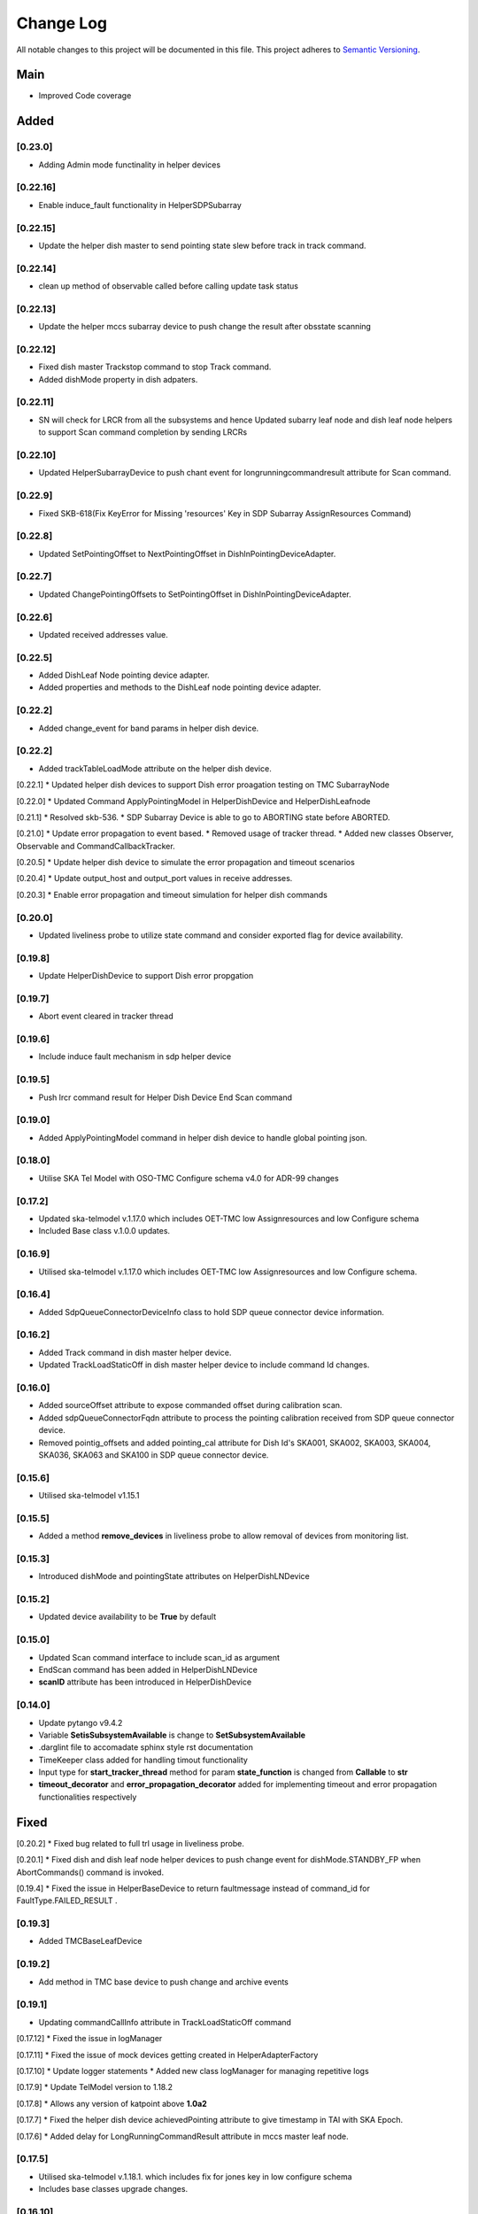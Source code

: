 ###########
Change Log
###########

All notable changes to this project will be documented in this file.
This project adheres to `Semantic Versioning <http://semver.org/>`_.

Main
--------
* Improved Code coverage


Added
--------
[0.23.0]
*********
* Adding Admin mode functinality in helper devices
[0.22.16]
*********
* Enable induce_fault functionality in HelperSDPSubarray

[0.22.15]
*********
* Update the helper dish master to send pointing state slew before track in track command.
  
[0.22.14]
*********
* clean up method of observable called before calling update task status

[0.22.13]
*********
* Update the helper mccs subarray device to push change the result after obsstate scanning

[0.22.12]
********
*  Fixed dish master Trackstop command to stop Track command.
*  Added dishMode property in dish adpaters.

[0.22.11]
*********
* SN will check for LRCR from all the subsystems and hence Updated subarry leaf node and dish leaf node  helpers to support Scan command completion by sending LRCRs

[0.22.10]
*********
* Updated HelperSubarrayDevice to push chant event for longrunningcommandresult attribute for Scan command.

[0.22.9]
********
* Fixed SKB-618(Fix KeyError for Missing 'resources' Key in SDP Subarray AssignResources Command)

[0.22.8]
********
* Updated SetPointingOffset to NextPointingOffset in DishlnPointingDeviceAdapter. 

[0.22.7]
********
* Updated ChangePointingOffsets to SetPointingOffset in DishlnPointingDeviceAdapter. 

[0.22.6]
********
* Updated received addresses value.

[0.22.5]
********
* Added DishLeaf Node pointing device adapter.
* Added properties and methods to the DishLeaf node pointing device adapter.

[0.22.2]
********
* Added change_event for band params in helper dish device.

[0.22.2]
********
* Added trackTableLoadMode attribute on the helper dish device.


[0.22.1]
* Updated helper dish devices to support Dish error proagation testing on TMC SubarrayNode 

[0.22.0]
* Updated Command ApplyPointingModel in HelperDishDevice and HelperDishLeafnode

[0.21.1]
* Resolved skb-536.
* SDP Subarray Device is able to go to ABORTING state before ABORTED.

[0.21.0]
* Update error propagation to event based.
* Removed usage of tracker thread.
* Added new classes Observer, Observable and CommandCallbackTracker.
  
[0.20.5]
* Update helper dish device to simulate the error propagation and timeout scenarios

[0.20.4]
* Update output_host and output_port values in receive addresses.

[0.20.3]
* Enable error propagation and timeout simulation for helper dish commands

[0.20.0]
**********
* Updated liveliness probe to utilize state command and consider exported flag for device availability.

[0.19.8]
**********
*  Update HelperDishDevice to support Dish error propgation

[0.19.7]
**********
*  Abort event cleared in tracker thread

[0.19.6]
**********
* Include induce fault mechanism in sdp helper device

[0.19.5]
**********
* Push lrcr command result for Helper Dish Device End Scan command

[0.19.0]
**********
* Added ApplyPointingModel command in helper dish device to handle global pointing json.

[0.18.0]
**********
* Utilise SKA Tel Model with OSO-TMC Configure schema v4.0 for ADR-99 changes

[0.17.2]
*********
* Updated ska-telmodel v.1.17.0 which includes OET-TMC low
  Assignresources and low Configure schema
* Included Base class v.1.0.0 updates.

[0.16.9]
***********
* Utilised ska-telmodel v.1.17.0 which includes OET-TMC low
  Assignresources and low Configure schema.

[0.16.4]
***********
* Added SdpQueueConnectorDeviceInfo class to hold SDP queue connector device information.

[0.16.2]
************
* Added Track command in dish master helper device.
* Updated TrackLoadStaticOff in dish master helper device to include command Id changes.

[0.16.0]
************
* Added sourceOffset attribute to expose commanded offset during calibration scan.
* Added sdpQueueConnectorFqdn attribute to process the pointing calibration received from SDP queue connector device.
* Removed pointig_offsets and added pointing_cal attribute for Dish Id's SKA001, SKA002, SKA003, SKA004, SKA036, SKA063 and SKA100 in SDP queue connector device.

[0.15.6]
************
* Utilised ska-telmodel v1.15.1

[0.15.5]
************
* Added a method **remove_devices** in liveliness probe to allow removal of devices from monitoring list.

[0.15.3]
************
* Introduced dishMode and pointingState attributes on HelperDishLNDevice

[0.15.2]
************
* Updated device availability to be **True** by default

[0.15.0]
************
* Updated Scan command interface to include scan_id as argument
* EndScan command has been added in HelperDishLNDevice
* **scanID** attribute has been introduced in HelperDishDevice

[0.14.0]
************
* Update pytango v9.4.2
* Variable **SetisSubsystemAvailable** is change to **SetSubsystemAvailable**
* .darglint file to accomadate sphinx style rst documentation
* TimeKeeper class added for handling timout functionality
* Input type for **start_tracker_thread** method for param **state_function** is changed from **Callable** to **str**
* **timeout_decorator** and **error_propagation_decorator** added for implementing timeout and error propagation functionalities respectively


Fixed
-------
[0.20.2]
* Fixed bug related to full trl usage in liveliness probe.

[0.20.1]
* Fixed dish and dish leaf node helper devices to push change event for dishMode.STANDBY_FP when AbortCommands() command is invoked.

[0.19.4]
* Fixed the issue in HelperBaseDevice to return faultmessage instead of command_id for FaultType.FAILED_RESULT .

[0.19.3]
**********
* Added TMCBaseLeafDevice

[0.19.2]
**********
* Add method in TMC base device to push change and archive events

[0.19.1]
**********
* Updating commandCallInfo attribute in TrackLoadStaticOff command

[0.17.12]
* Fixed the issue in logManager

[0.17.11]
* Fixed the issue of mock devices getting created in HelperAdapterFactory

[0.17.10]
* Update logger statements
* Added new class logManager for managing repetitive logs

[0.17.9]
* Update TelModel version to 1.18.2

[0.17.8]
* Allows any version of katpoint above **1.0a2**

[0.17.7]
* Fixed the helper dish device achievedPointing attribute to give timestamp in TAI with SKA Epoch.

[0.17.6]
* Added delay for LongRunningCommandResult attribute in mccs master leaf node.

[0.17.5]
***********
* Utilised ska-telmodel v.1.18.1. which includes fix for jones key in low configure schema
* Includes base classes upgrade changes.

[0.16.10]
***********
* Utilised latest ska-telmodel which includes fix for jones key in low configure schema

[0.17.4]
* TelModel version now can be anywhere between **1.17.1** and **2.0.0**

[0.17.3]
* Fixed helper mccs controller device timeout for allocate command.

[0.17.1]
* Fixed change event for dish leaf node and dish device

[0.17.0]
*********
* **BaseClasses** version updated to **1.0.0**
* **PyTango** version updated to **9.5.0**
* Helper Devices updated to send the correct format of **LongRunningCommandResult** events - **(unique_id, (ResultCode.OK, message))**
* The result sent through **update_task_status** method from **track_and_update_command_status** thread is now a **Tuple(ResultCode, Message)**
* **SetDelay** command is renamed to **SetDelayInfo** for HelperSubarrayDevice and HelperDishDevice
* SetException is removed from Helper Devices
* **Decorators** are updated to support the new **update_task_status** calls.
* **HelperCspSubarrayDevice** is removed.
* **COMMAND_NOT_ALLOWED** fault type is changed to **COMMAND_NOT_ALLOWED_BEFORE_QUEUING**
* New fault types **COMMAND_NOT_ALLOWED_AFTER_QUEUING** and **COMMAND_NOT_ALLOWED_EXCEPTION_AFTER_QUEUING** introduced
* **max_workers** parameter removed from component manager

[0.16.8]
*********
* Update in the way the helper dish device sends the resultcode and message
* Use push_command_result instead of push_command_status

[0.16.7]
***********
* Fix the dish unavailability issue observed in tmc-mid integration repository
* Update achieved pointing events push logic in helper dish device

[0.16.6]
***********
* Fix issues in **timeout_decorator** and **Error error_propagation_decorator**

[0.16.5]
***********
* Revert the changes done in 0.16.2.

[0.16.3]
***********
* Fix dish leaf node helper device configure command dish mode event push issue.

[0.16.1]
************
* HelperSubarray Devices no longer pushes events if the command invoked is **Abort**.

[0.15.11]
************

* Delay added for MCCS Subarray Configure command

[0.15.10]
************
* Fixed Configure command of HelperDishLNDevice send pointingState and dishMode with delay interval

[0.15.9]
************
* Fixed Scan Command of HelperSubarrayLeafDevice to directly send the ObsState event.

[0.15.8]
************
* Removed duplicate set_change_event calls for the attributes inherited from the base classes
* Utilised Timer thread to simulate pushing of the transitional and final obstate events
* Updated **DeviceInfo** and child classes to implement their own locks

[0.15.7]
************
* Updated Scan Command of HelperSubarrayLeafDevice to introduce a delay in ObsState event received on SubarrayNode.

[0.15.4]
************
* **is_command_allowed** methods for all commands is removed from helper sdp subarray

[0.15.2]
************
* Updated **HelperDishDevice** to add EndScan command to reset **scanID** attribute.

[0.15.1]
************
* Updated **push_command_result** method from the HelperBaseDevice to take correct number of arguments
* The sequence of executing cleanup and **update_task_status** method is reversed in the Tracker Thread

[0.14.0]
************
* Fixed Pylint warnigs
* Fixed docstrings warnings